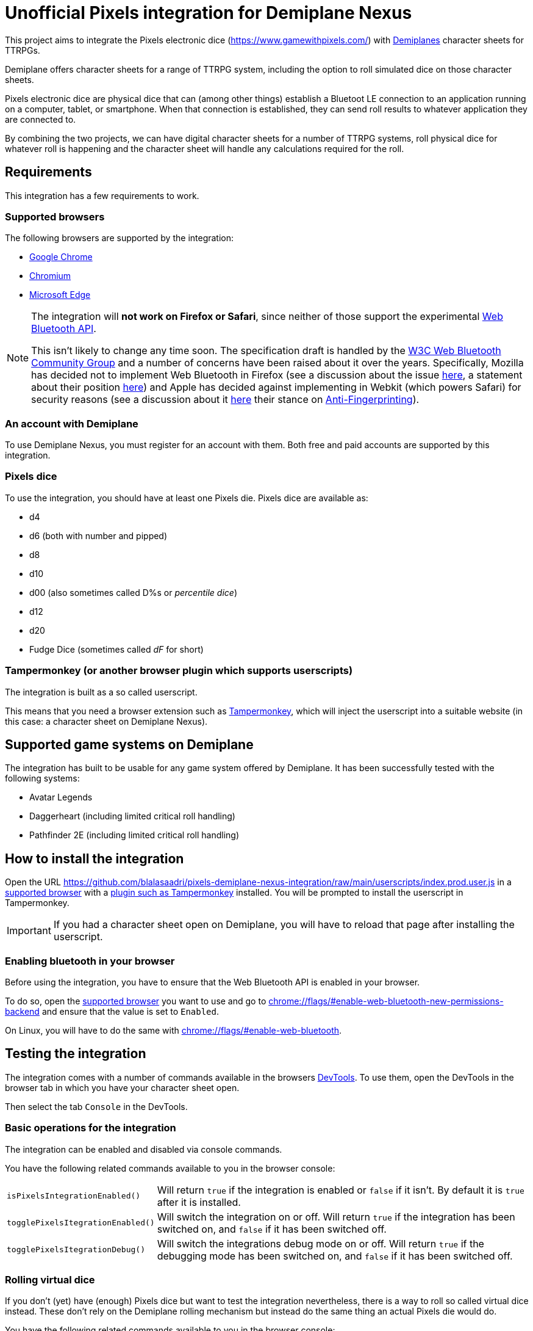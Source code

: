 = Unofficial Pixels integration for Demiplane Nexus
:icons: font
:source-highlighter: highlight.js

This project aims to integrate the Pixels electronic dice (https://www.gamewithpixels.com/[]) with https://app.demiplane.com/home[Demiplanes] character sheets for TTRPGs.

Demiplane offers character sheets for a range of TTRPG system, including the option to roll simulated dice on those character sheets.

Pixels electronic dice are physical dice that can (among other things) establish a Bluetoot LE connection to an application running on a computer, tablet, or smartphone.
When that connection is established, they can send roll results to whatever application they are connected to.

By combining the two projects, we can have digital character sheets for a number of TTRPG systems, roll physical dice for whatever roll is happening and the character sheet will handle any calculations required for the roll.

== Requirements
This integration has a few requirements to work.

=== Supported browsers
The following browsers are supported by the integration:

- https://www.google.com/chrome/[Google Chrome]
- https://www.chromium.org/getting-involved/download-chromium/[Chromium]
- https://www.microsoft.com/en-us/edge[Microsoft Edge]

[NOTE]
====
The integration will **not work on Firefox or Safari**, since neither of those support the experimental https://developer.mozilla.org/en-US/docs/Web/API/Web_Bluetooth_API[Web Bluetooth API].

This isn't likely to change any time soon.
The specification draft is handled by the https://www.w3.org/community/web-bluetooth/[W3C Web Bluetooth Community Group] and a number of concerns have been raised about it over the years.
Specifically, Mozilla has decided not to implement Web Bluetooth in Firefox (see a discussion about the issue https://bugzilla.mozilla.org/show_bug.cgi?id=674737[here], a statement about their position https://mozilla.github.io/standards-positions/#web-bluetooth[here]) and Apple has decided against implementing in Webkit (which powers Safari) for security reasons (see a discussion about it https://bugs.webkit.org/show_bug.cgi?id=101034[here] their stance on https://webkit.org/tracking-prevention/#anti-fingerprinting[Anti-Fingerprinting]).
====

=== An account with Demiplane
To use Demiplane Nexus, you must register for an account with them.
Both free and paid accounts are supported by this integration.

=== Pixels dice
To use the integration, you should have at least one Pixels die.
Pixels dice are available as:

- d4
- d6 (both with number and pipped)
- d8
- d10
- d00 (also sometimes called D%s or _percentile dice_)
- d12
- d20
- Fudge Dice (sometimes called _dF_ for short)

[#tampermonkey]
=== Tampermonkey (or another browser plugin which supports userscripts)
The integration is built as a so called userscript.

This means that you need a browser extension such as https://chromewebstore.google.com/detail/tampermonkey/dhdgffkkebhmkfjojejmpbldmpobfkfo[Tampermonkey], which will inject the userscript into a suitable website (in this case: a character sheet on Demiplane Nexus).

== Supported game systems on Demiplane
The integration has built to be usable for any game system offered by Demiplane.
It has been successfully tested with the following systems:

- Avatar Legends
- Daggerheart (including limited critical roll handling)
- Pathfinder 2E (including limited critical roll handling)

== How to install the integration

Open the URL https://github.com/blalasaadri/pixels-demiplane-nexus-integration/raw/main/userscripts/index.prod.user.js[] in a <<Supported browsers, supported browser>> with a <<tampermonkey, plugin such as Tampermonkey>> installed.
You will be prompted to install the userscript in Tampermonkey.

IMPORTANT: If you had a character sheet open on Demiplane, you will have to reload that page after installing the userscript.

=== Enabling bluetooth in your browser
Before using the integration, you have to ensure that the Web Bluetooth API is enabled in your browser.

To do so, open the <<Supported Browsers, supported browser>> you want to use and go to link:chrome://flags/#enable-web-bluetooth-new-permissions-backend[chrome://flags/#enable-web-bluetooth-new-permissions-backend] and ensure that the value is set to `Enabled`.

On Linux, you will have to do the same with link:chrome://flags/#enable-web-bluetooth[chrome://flags/#enable-web-bluetooth].

//== How to use the integration
//TODO
//
//=== Connecting Pixels dice
//TODO
//
//=== Enabling and disabling the integration for certain dice sizes
//TODO

== Testing the integration
The integration comes with a number of commands available in the browsers https://developer.chrome.com/docs/devtools/open[DevTools].
To use them, open the DevTools in the browser tab in which you have your character sheet open.

Then select the tab `Console` in the DevTools.

=== Basic operations for the integration

The integration can be enabled and disabled via console commands.

You have the following related commands available to you in the browser console:

[horizontal]
`isPixelsIntegrationEnabled()`:: Will return `true` if the integration is enabled or `false` if it isn't. By default it is `true` after it is installed.
`togglePixelsItegrationEnabled()`:: Will switch the integration on or off. Will return `true` if the integration has been switched on, and `false` if it has been switched off.
`togglePixelsItegrationDebug()`:: Will switch the integrations debug mode on or off. Will return `true` if the debugging mode has been switched on, and `false` if it has been switched off.

=== Rolling virtual dice
If you don't (yet) have (enough) Pixels dice but want to test the integration nevertheless, there is a way to roll so called virtual dice instead.
These don't rely on the Demiplane rolling mechanism but instead do the same thing an actual Pixels die would do.

You have the following related commands available to you in the browser console:

[horizontal]
`rollVirtualD4(<count>)`:: Used to roll a single d4.
`rollVirtualD6(<count>)`:: Used to roll a single d6.
`rollVirtualD8(<count>)`:: Used to roll a single d8.
`rollVirtualD10(<count>)`:: Used to roll a single d10.
`rollVirtualD00(<count>)`:: Used to roll a single d00 (percentile die).
`rollVirtualD12(<count>)`:: Used to roll a single d12.
`rollVirtualD20(<count>)`:: Used to roll a single d20.
`rollVirtualDF(<count>)`:: Used to roll a single dF (fudge die).

The `<count>` parameter is optional and can be used to define the number of dice of that type to be rolled.
By default (if no value or a value smaller than 1 is given) a single die is rolled.

.Examples for rolling virtual dice
[source,js]
----
// Roll 1d6
rollVirtualD6()
// Output:
[
    {
        "success": true,
        "diceSize": 6,
        "face": 2,
        "dieType": "d6",
        "dieColorway": "virtual",
        "dieName": "Virtual d6",
        "dieId": -6
    }
]

// Roll 2d20
rollVirtualD20(2)
// Output:
[{
        "success": true,
        "diceSize": 20,
        "face": 4,
        "dieType": "d20",
        "dieColorway": "virtual",
        "dieName": "Virtual d20",
        "dieId": -20
    },
    {
        "success": true,
        "diceSize": 20,
        "face": 2,
        "dieType": "d20",
        "dieColorway": "virtual",
        "dieName": "Virtual d20",
        "dieId": -20
    }
]
----

=== Enabling and disabling specific die types
Not every user will have each type of Pixels die available. (E.g. many people only get d20s.)
For that purpose, you can enable and disable the integration for specific dice types.

You have the following related commands available to you in the browser console:

[horizontal]
`enablePixelsIntegrationForDieType(type)`:: Enable a specific die type for the integration.
`disablePixelsIntegrationForDieType(type)`:: Disable a specific die type for the integration.

The possible types are:
[horizontal]
d4:: `'d4'`
d6:: `'d6'` or `'d6pipped'` (both enable both numbered and pipped d6s)
d8:: `'d8'`
d10:: `'d10'`
d00:: `'d00'`
d20:: `'d20'`
fudge dice:: `'dF'` or `'d6fudge'`

== Legalese

In the SVG images, the font https://fonts.google.com/specimen/Barlow[Barlow] by https://fonts.google.com/?query=Jeremy%20Tribby[Jeremy Tribby] is used.
This font is licensed under the https://scripts.sil.org/cms/scripts/page.php?site_id=nrsi&id=OFL[Open Font License].

The brands "Demiplane" and "Demiplane Nexus" are trademarks of the Demiplane Corporation.

Pixels electronic dice are produced by Systemic Games, who hold all related rights.